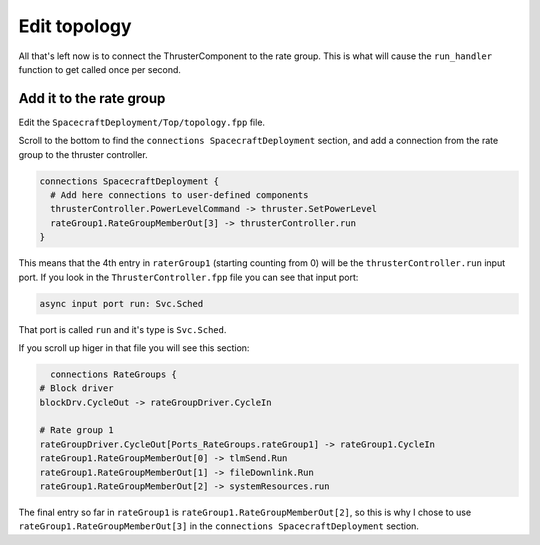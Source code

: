 Edit topology
=============

All that's left now is to connect the ThrusterComponent to the rate group.
This is what will cause the ``run_handler`` function to get called once per second.

Add it to the rate group
------------------------
Edit the ``SpacecraftDeployment/Top/topology.fpp`` file.

Scroll to the bottom to find the ``connections SpacecraftDeployment`` section,
and add a connection from the rate group to the thruster controller.

.. code-block:: text

    connections SpacecraftDeployment {
      # Add here connections to user-defined components
      thrusterController.PowerLevelCommand -> thruster.SetPowerLevel
      rateGroup1.RateGroupMemberOut[3] -> thrusterController.run
    }

This means that the 4th entry in ``raterGroup1`` (starting counting from 0) will be the ``thrusterController.run`` input port.
If you look in the ``ThrusterController.fpp`` file you can see that input port:

.. code-block:: text

    async input port run: Svc.Sched

That port is called ``run`` and it's type is ``Svc.Sched``.

If you scroll up higer in that file you will see this section:

.. code-block:: text

        connections RateGroups {
      # Block driver
      blockDrv.CycleOut -> rateGroupDriver.CycleIn

      # Rate group 1
      rateGroupDriver.CycleOut[Ports_RateGroups.rateGroup1] -> rateGroup1.CycleIn
      rateGroup1.RateGroupMemberOut[0] -> tlmSend.Run
      rateGroup1.RateGroupMemberOut[1] -> fileDownlink.Run
      rateGroup1.RateGroupMemberOut[2] -> systemResources.run

The final entry so far in ``rateGroup1`` is ``rateGroup1.RateGroupMemberOut[2]``,
so this is why I chose to use ``rateGroup1.RateGroupMemberOut[3]`` in the
``connections SpacecraftDeployment`` section.
